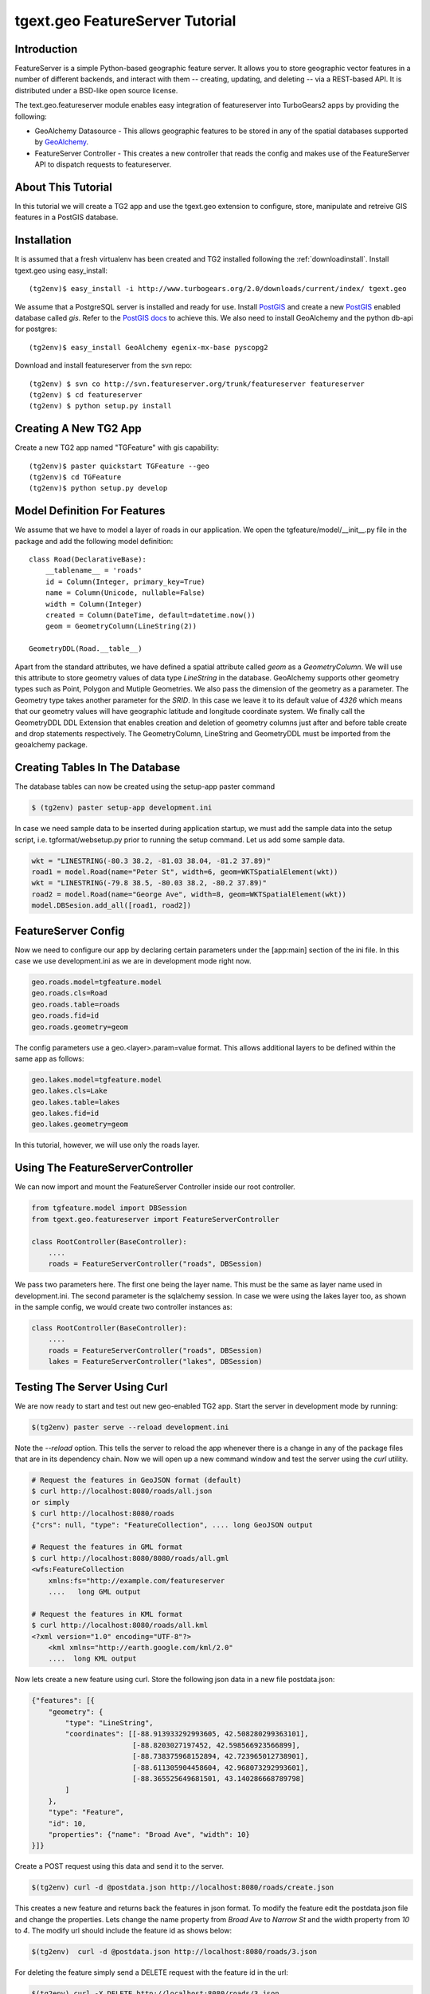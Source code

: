 

tgext.geo FeatureServer Tutorial
================================


Introduction
------------

FeatureServer is a simple Python-based geographic feature server. It
allows you to store geographic vector features in a number of
different backends, and interact with them -- creating, updating, and
deleting -- via a REST-based API. It is distributed under a BSD-like
open source license.

The text.geo.featureserver module enables easy integration of
featureserver into TurboGears2 apps by providing the following:

* GeoAlchemy Datasource - This allows geographic features to be stored
  in any of the spatial databases supported by GeoAlchemy_.
* FeatureServer Controller - This creates a new controller that reads
  the config and makes use of the FeatureServer API to dispatch
  requests to featureserver.

About This Tutorial
-------------------

In this tutorial we will create a TG2 app and use the tgext.geo
extension to configure, store, manipulate and retreive GIS features in
a PostGIS database.


Installation
------------

It is assumed that a fresh virtualenv has been created and TG2
installed following the :ref:`downloadinstall`. Install
tgext.geo using easy_install::

    (tg2env)$ easy_install -i http://www.turbogears.org/2.0/downloads/current/index/ tgext.geo

We assume that a PostgreSQL server is installed and ready for
use. Install PostGIS_ and create a new PostGIS_ enabled database
called `gis`. Refer to the `PostGIS docs`_ to achieve this. We also
need to install GeoAlchemy and the python db-api for postgres::

    (tg2env)$ easy_install GeoAlchemy egenix-mx-base pyscopg2

Download and install featureserver from the svn repo::

    (tg2env) $ svn co http://svn.featureserver.org/trunk/featureserver featureserver
    (tg2env) $ cd featureserver
    (tg2env) $ python setup.py install


Creating A New TG2 App
----------------------

Create a new TG2 app named "TGFeature" with gis capability::

    (tg2env)$ paster quickstart TGFeature --geo
    (tg2env)$ cd TGFeature
    (tg2env)$ python setup.py develop


Model Definition For Features
-----------------------------

We assume that we have to model a layer of roads in our
application. We open the tgfeature/model/__init__.py file in the
package and add the following model definition::

    class Road(DeclarativeBase):
        __tablename__ = 'roads'
        id = Column(Integer, primary_key=True)
        name = Column(Unicode, nullable=False)
        width = Column(Integer)
        created = Column(DateTime, default=datetime.now())
        geom = GeometryColumn(LineString(2))

    GeometryDDL(Road.__table__)

Apart from the standard attributes, we have defined a spatial
attribute called `geom` as a `GeometryColumn`. We will use this
attribute to store geometry values of data type `LineString` in the
database. GeoAlchemy supports other geometry types such as Point,
Polygon and Mutiple Geometries. We also pass the dimension of the
geometry as a parameter. The Geometry type takes another parameter for
the `SRID`. In this case we leave it to its default value of `4326`
which means that our geometry values will have geographic latitude and
longitude coordinate system. We finally call the GeometryDDL DDL
Extension that enables creation and deletion of geometry columns just
after and before table create and drop statements respectively. The
GeometryColumn, LineString and GeometryDDL must be imported from the
geoalchemy package.

.. todo:: define SRID. What is this? What does the default value of
          4326 mean? Why was it chosen? Links to this information would be
	  fine.

.. todo:: modify the above code block to have the imports mentioned in the
          paragraph above.
	  
Creating Tables In The Database 
-------------------------------

The database tables can now be created using the setup-app paster
command

.. code-block:: bash

    $ (tg2env) paster setup-app development.ini

In case we need sample data to be inserted during application startup,
we must add the sample data into the setup script,
i.e. tgformat/websetup.py prior to running the setup command. Let us
add some sample data.

.. code-block:: python

    wkt = "LINESTRING(-80.3 38.2, -81.03 38.04, -81.2 37.89)"
    road1 = model.Road(name="Peter St", width=6, geom=WKTSpatialElement(wkt))
    wkt = "LINESTRING(-79.8 38.5, -80.03 38.2, -80.2 37.89)"
    road2 = model.Road(name="George Ave", width=8, geom=WKTSpatialElement(wkt))
    model.DBSesion.add_all([road1, road2])



FeatureServer Config
--------------------

Now we need to configure our app by declaring certain parameters under
the [app:main] section of the ini file. In this case we use
development.ini as we are in development mode right now.

.. code-block:: python

    geo.roads.model=tgfeature.model
    geo.roads.cls=Road
    geo.roads.table=roads
    geo.roads.fid=id
    geo.roads.geometry=geom

The config parameters use a geo.<layer>.param=value format. This
allows additional layers to be defined within the same app as follows:

.. code-block:: python

    geo.lakes.model=tgfeature.model
    geo.lakes.cls=Lake
    geo.lakes.table=lakes
    geo.lakes.fid=id
    geo.lakes.geometry=geom

In this tutorial, however, we will use only the roads layer.

Using The FeatureServerController
---------------------------------

We can now import and mount the FeatureServer Controller inside our
root controller.

.. code-block:: python

    from tgfeature.model import DBSession
    from tgext.geo.featureserver import FeatureServerController

    class RootController(BaseController):
        ....
        roads = FeatureServerController("roads", DBSession)

We pass two parameters here. The first one being the layer name. This
must be the same as layer name used in development.ini. The second
parameter is the sqlalchemy session. In case we were using the lakes
layer too, as shown in the sample config, we would create two
controller instances as:

.. code-block:: python

    class RootController(BaseController):
        ....
        roads = FeatureServerController("roads", DBSession)
        lakes = FeatureServerController("lakes", DBSession)

Testing The Server Using Curl
-----------------------------

We are now ready to start and test out new geo-enabled TG2 app. Start
the server in development mode by running:

.. code-block:: bash

    $(tg2env) paster serve --reload development.ini

Note the `--reload` option. This tells the server to reload the app
whenever there is a change in any of the package files that are in its
dependency chain. Now we will open up a new command window and test
the server using the `curl` utility.

.. code-block:: bash

    # Request the features in GeoJSON format (default)
    $ curl http://localhost:8080/roads/all.json
    or simply
    $ curl http://localhost:8080/roads
    {"crs": null, "type": "FeatureCollection", .... long GeoJSON output

    # Request the features in GML format
    $ curl http://localhost:8080/8080/roads/all.gml
    <wfs:FeatureCollection
   	xmlns:fs="http://example.com/featureserver
        ....   long GML output

    # Request the features in KML format
    $ curl http://localhost:8080/roads/all.kml
    <?xml version="1.0" encoding="UTF-8"?>
        <kml xmlns="http://earth.google.com/kml/2.0"
        ....  long KML output

Now lets create a new feature using curl. Store the following json
data in a new file postdata.json:

.. code-block:: javascript

    {"features": [{
        "geometry": {
            "type": "LineString",
            "coordinates": [[-88.913933292993605, 42.508280299363101],
                            [-88.8203027197452, 42.598566923566899],
                            [-88.738375968152894, 42.723965012738901],
                            [-88.611305904458604, 42.968073292993601],
                            [-88.365525649681501, 43.140286668789798]
            ]
        },
        "type": "Feature",
        "id": 10,
        "properties": {"name": "Broad Ave", "width": 10}
    }]}

Create a POST request using this data and send it to the server.

.. code-block:: bash

    $(tg2env) curl -d @postdata.json http://localhost:8080/roads/create.json

This creates a new feature and returns back the features in json
format. To modify the feature edit the postdata.json file and change
the properties. Lets change the name property from `Broad Ave` to
`Narrow St` and the width property from `10` to `4`. The modify url
should include the feature id as shows below:

.. code-block:: bash

    $(tg2env)  curl -d @postdata.json http://localhost:8080/roads/3.json

.. todo:: RESTful usually implies using edit in the url, but that's
          not here. Same for delete, below. Also, do we actually require
	  using 3.json for the id? Or will just 3 work?

For deleting the feature simply send a DELETE request with the feature id in the url:

.. code-block:: bash

    $(tg2env) curl -X DELETE http://localhost:8080/roads/3.json

An OpenLayers Application Using FeatureServer
---------------------------------------------

The server is now ready to be accessed by client applications for
storing, manipulating and deleting featues. OpenLayers_ is an open
source javascript web mapping application. It is quite mature and is
under active development. To develop an OpenLayers web application
using featureserver the developer is strongly recommended to have a
look at the demo application available with the featureserver source
code. Copy the demo app (index.html inside featureserver source code
directory) to the public folder under a different name:

.. code-block:: bash

    $(tg2env) cp /path/to/featureserversource/index.html tgformat/public/demo.html
    $(tg2env) cp /path/to/featureserversource/json.html tgformat/public/
    $(tg2env) cp /path/to/featureserversource/kml.html tgformat/public/

Now modify these files to change the following::

    * change all references to featureserver.cgi to '' (null)
    * change all references to scribble to 'roads' (layer)

Point your browser to http://localhost:8080/demo.html. You should now be able to view, create and modify features using featureserver running inside your TG2 app.

.. todo:: Add authentication and authorization notes

.. _GeoAlchemy: http://geoalchemy.org>
.. _PostGIS: http://postgis.refractions.net/
.. _`PostGIS docs`: http://postgis.refractions.net/documentation/
.. _OpenLayers: http://openlayers.org
